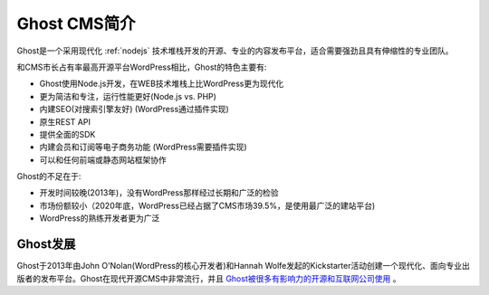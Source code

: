 .. _introduce_ghost_cms:

===============
Ghost CMS简介
===============

Ghost是一个采用现代化 :ref:`nodejs` 技术堆栈开发的开源、专业的内容发布平台，适合需要强劲且具有伸缩性的专业团队。

和CMS市长占有率最高开源平台WordPress相比，Ghost的特色主要有:

- Ghost使用Node.js开发，在WEB技术堆栈上比WordPress更为现代化
- 更为简洁和专注，运行性能更好(Node.js vs. PHP)
- 内建SEO(对搜索引擎友好) (WordPress通过插件实现)
- 原生REST API
- 提供全面的SDK
- 内建会员和订阅等电子商务功能 (WordPress需要插件实现)
- 可以和任何前端或静态网站框架协作

Ghost的不足在于:

- 开发时间较晚(2013年)，没有WordPress那样经过长期和广泛的检验
- 市场份额较小（2020年底，WordPress已经占据了CMS市场39.5%，是使用最广泛的建站平台) 
- WordPress的熟练开发者更为广泛

Ghost发展
=============

Ghost于2013年由John O'Nolan(WordPress的核心开发者)和Hannah Wolfe发起的Kickstarter活动创建一个现代化、面向专业出版者的发布平台。Ghost在现代开源CMS中非常流行，并且 `Ghost被很多有影响力的开源和互联网公司使用 <https://ghost.org/customers/>`_ 。
